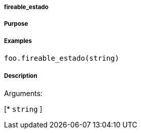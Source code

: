 

===== fireable_estado



===== Purpose





===== Examples


[source,java]
----
foo.fireable_estado(string)
----


===== Description




Arguments:

[* `string`
]
